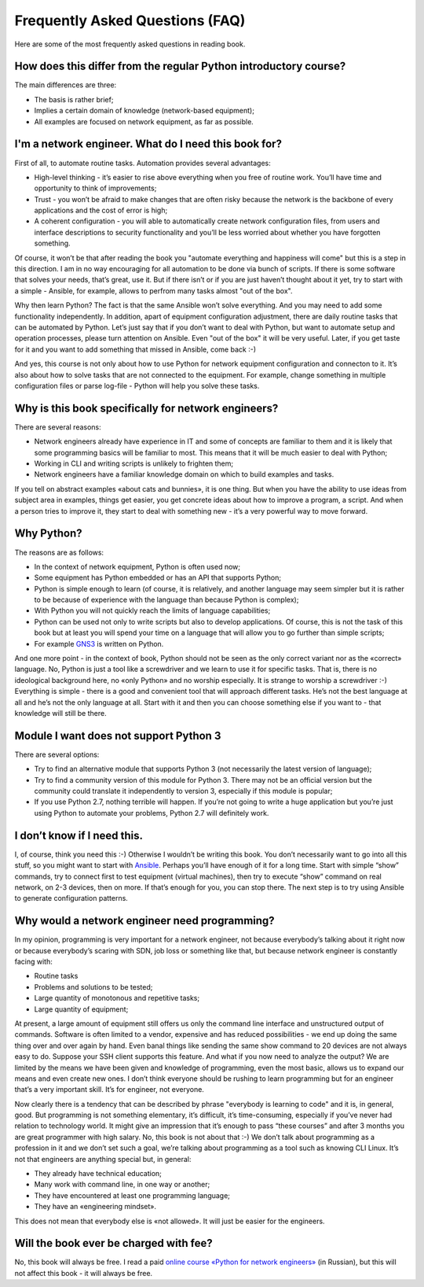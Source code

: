 Frequently Asked Questions (FAQ)
------------------------------

Here are some of the most frequently asked questions in reading
book.

How does this differ from the regular Python introductory course?
~~~~~~~~~~~~~~~~~~~~~~~~~~~~~~~~~~~~~~~~~~~~~~~~~~~~~~~~

The main differences are three:

-  The basis is rather brief;
-  Implies a certain domain of knowledge (network-based equipment);
-  All examples are focused on network equipment, as far as possible.

I'm a network engineer. What do I need this book for?
~~~~~~~~~~~~~~~~~~~~~~~~~~~~~~~~~~~~~~~~

First of all, to automate routine tasks. Automation provides
several advantages:

-  High-level thinking - it’s easier to rise above everything when you free of routine work. You’ll have time and opportunity to think of improvements;
-  Trust - you won’t be afraid to make changes that are often risky because the network is the backbone of every applications and the cost of error is high;
-  A coherent configuration - you will able to automatically create network configuration files, from users and interface descriptions to security functionality and you’ll be less worried about whether you have forgotten something.

Of course, it won’t be that after reading the book you "automate everything and happiness will come" but this is a step in this direction. I am in no way encouraging for all automation to be done via bunch of scripts. If there is some software that solves your needs, that’s great, use it. But if there isn’t or if you are just haven’t thought about it yet, try to start with a simple - Ansible, for example, allows to perfrom many tasks almost "out of the box".

Why then learn Python? The fact is that the same Ansible won’t solve everything. And you may need to add some functionality independently. In addition, apart of equipment configuration adjustment, there are daily routine tasks that can be automated by Python. Let’s just say that if you don’t want to deal with Python, but want to
automate setup and operation processes, please turn attention on Ansible. Even "out of the box" it will be very useful.
Later, if you get taste for it and you want to add something that missed in Ansible, come back :-)

And yes, this course is not only about how to use Python for network equipment configuration and connecton to it.
It’s also about how to solve tasks that are not connected to the equipment. 
For example, change something in multiple configuration files or parse log-file - Python will help you solve these tasks.

Why is this book specifically for network engineers?
~~~~~~~~~~~~~~~~~~~~~~~~~~~~~~~~~~~~~~~~~~

There are several reasons:

-  Network engineers already have experience in IT and some of concepts are familiar to them and it is likely that some programming basics will be familiar to most. This means that it will be much easier to deal with Python;
-  Working in CLI and writing scripts is unlikely to frighten them;
-  Network engineers have a familiar knowledge domain on which to build examples and tasks.

If you tell on abstract examples «about cats and bunnies», it is one thing. But when you have the ability to use ideas from subject area in examples, things get easier, you get concrete ideas about how to improve a program, a script. And when a person tries to improve it, they start to deal with something new - it’s a very powerful way to move forward.

Why Python?
~~~~~~~~~~~~~~~~~~~~~

The reasons are as follows:

-  In the context of network equipment, Python is often used now;
-  Some equipment has Python embedded or has an API that supports Python;
-  Python is simple enough to learn (of course, it is relatively, and another language may seem simpler but it is rather to be because of experience with the language than because Python is complex);
-  With Python you will not quickly reach the limits of language capabilities;
-  Python can be used not only to write scripts but also to develop applications. Of course, this is not the task of this book but at least you will spend your time on a language that will allow you to go further than simple scripts;
-  For example `GNS3 <https://github.com/GNS3/>`__ is written on Python.

And one more point - in the context of book, Python should not be seen as the only correct variant nor as the «correct» language. No, Python is just a tool like a screwdriver and we learn to use it for specific tasks. That is, there is no ideological background here, no «only Python» and no worship especially. It is strange to worship a screwdriver :-) Everything is simple - there is a good and convenient tool that will approach different tasks. He’s not the best language at all and he’s not the only language at all. Start with it and then you can choose something else if you want to - that knowledge will still be there.

Module I want does not support Python 3
~~~~~~~~~~~~~~~~~~~~~~~~~~~~~~~~~~~~~~~~~~

There are several options:

-  Try to find an alternative module that supports Python 3 (not necessarily the latest version of language);
-  Try to find a community version of this module for Python 3. There may not be an official version but the community could translate it independently to version 3, especially if this module is popular;
-  If you use Python 2.7, nothing terrible will happen. If you’re not going to write a huge application but you’re just using Python to automate your problems, Python 2.7 will definitely work.

I don’t know if I need this.
~~~~~~~~~~~~~~~~~~~~~~~~~~~~

I, of course, think you need this :-) Otherwise I wouldn’t be writing this book. You don’t necessarily want to go into all this stuff, so you might want to start with `Ansible <https://github.com/Aidar5/nattoeng/blob/master/docs/source/book/Part_VI.md>`__. Perhaps you’ll have enough of it for a long time. Start with simple “show” commands, try to connect first to test equipment (virtual machines), then try to execute “show” command on real network, on 2-3 devices, then on more. If that’s enough for you, you can stop there. The next step is to try using Ansible to generate configuration patterns.

Why would a network engineer need programming?
~~~~~~~~~~~~~~~~~~~~~~~~~~~~~~~~~~~~~~~~~

In my opinion, programming is very important for a network engineer, not because everybody’s talking about it right now or because everybody’s scaring with SDN, job loss or something like that, but because network engineer is constantly facing with:

-  Routine tasks
-  Problems and solutions to be tested;
-  Large quantity of monotonous and repetitive tasks;
-  Large quantity of equipment;

At present, a large amount of equipment still offers us only the command line interface and unstructured output of commands. Software is often limited to a vendor, expensive and has reduced possibilities - we end up doing the same thing over and over again by hand. Even banal things like sending the same show command to 20 devices are not always easy to do. Suppose your SSH client supports this feature. And what if you now need to analyze the output? We are limited by the means we have been given and knowledge of programming, even the most basic, allows us to expand our means and even create new ones. I don’t think everyone should be rushing to learn programming but for an engineer that’s a very important skill. It’s for engineer, not everyone.

Now clearly there is a tendency that can be described by phrase "everybody is learning to code" and it is, in general, good. But programming is not something elementary, it’s difficult, it’s time-consuming, especially if you’ve never had relation to technology world.  It might give an impression that it’s enough to pass “these courses” and after 3 months you are great programmer with high salary. No, this book is not about that :-) We don’t talk about programming as a profession in it and we don’t set such a goal, we’re talking about programming as a tool such as knowing CLI Linux. It’s not that engineers are anything special but, in general:

-  They already have technical education;
-  Many work with command line, in one way or another;
-  They have encountered at least one programming language;
-  They have an «engineering mindset».

This does not mean that everybody else is «not allowed». It will just be easier for the engineers.

Will the book ever be charged with fee?
~~~~~~~~~~~~~~~~~~~~~~~~~~~~~

No, this book will always be free. I read a paid `online course «Python for network engineers» <https://natenka.github.io/pyneng-online/>`__ (in Russian), but this will not affect this book - it will always be free.
